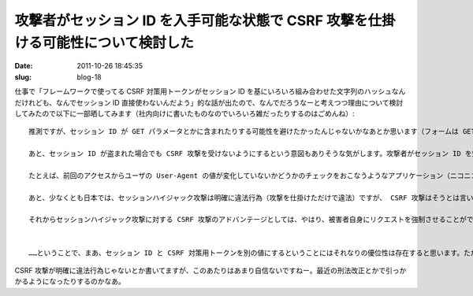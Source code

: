 ==================================================================================
攻撃者がセッション ID を入手可能な状態で CSRF 攻撃を仕掛ける可能性について検討した
==================================================================================

:date: 2011-10-26 18:45:35
:slug: blog-18

仕事で「フレームワークで使ってる CSRF 対策用トークンがセッション ID を基にいろいろ組み合わせた文字列のハッシュなんだけれども、なんでセッション ID 直接使わないんだよう」的な話が出たので、なんでだろうなーと考えつつ理由について検討してみたので以下に一部晒してみます（社内向けに書いたものなのでいろいろ雑だったりするのはごめんね）::

    推測ですが、セッション ID が GET パラメータとかに含まれたりする可能性を避けたかったんじゃないかなあとか思います（フォームは GET でも使われうることを想定している）。 GET パラメータにセッション ID のような種類の情報は含めるべきではありません。

    あと、セッション ID が盗まれた場合でも CSRF 攻撃を受けないようにするという意図もありそうな気がします。攻撃者がセッション ID を知っている状況で CSRF 攻撃を選択する状況について検討してみます。

    たとえば、前回のアクセスからユーザの User-Agent の値が変化していないかどうかのチェックをおこなうようなアプリケーション（ニコニコ動画や、 OpenPNE 2.14 なんかがそうですね）の場合、セッション ID だけを入手したところで攻撃者がなりすませない可能性がありますし、せっかく入手したセッション ID が無効化されてしまうかもしれません。そのあたりを警戒して攻撃者が CSRF 攻撃に切り替えるということもまあ考えられないこともないですね。

    あと、少なくとも日本では、セッションハイジャック攻撃は明確に違法行為（攻撃を仕掛けただけで違法）ですが、 CSRF 攻撃はそうとは言い切れない（被害の状況によって偽計業務妨害などで引っかかる可能性はもちろんあるが）ところがあるかと思います。このあたりのリスクを回避するために、 CSRF を選択するというのもありえそうな気がします。

    それからセッションハイジャック攻撃に対する CSRF 攻撃のアドバンテージとしては、やはり、被害者自身にリクエストを強制させることができるというところがあるかと思います。攻撃者が自ら行動を起こすわけではない（いわゆる能動的攻撃ではない）ため、被害を受けたときのアクセスログなどを調査したとしても、攻撃者の痕跡はそこには残りません。そのため、攻撃をおこなったのが自分であることを隠したいがために CSRF 攻撃を選択するということもあるでしょう。


    ……ということで、まあ、セッション ID と CSRF 対策用トークンを別の値にするということにはそれなりの優位性は存在すると思います。ただ、それでも個人的にはセッション ID で充分だと思いますが。

CSRF 攻撃が明確に違法行為じゃないとか書いてますが、このあたりはあまり自信ないですねー。最近の刑法改正とかで引っかかるようになったりするのかなあ。
